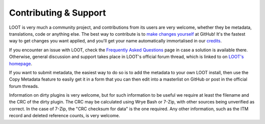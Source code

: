 **********************
Contributing & Support
**********************

LOOT is very much a community project, and contributions from its users are very welcome, whether they be metadata, translations, code or anything else. The best way to contribute is to `make changes yourself`_ at GitHub! It's the fastest way to get changes you want applied, and you'll get your name automatically immortalised in our `credits`_.

If you encounter an issue with LOOT, check the `Frequently Asked Questions`_ page in case a solution is available there.
Otherwise, general discussion and support takes place in LOOT's official forum thread, which is linked to on `LOOT's homepage`_.

If you want to submit metadata, the easiest way to do so is to add the metadata to your own LOOT install, then use the Copy Metadata feature to easily get it in a form that you can then edit into a masterlist on GitHub or post in the official forum threads.

Information on dirty plugins is very welcome, but for such information to be useful we require at least the filename and the CRC of the dirty plugin. The CRC may be calculated using Wrye Bash or 7-Zip, with other sources being unverified as correct. In the case of 7-Zip, the "CRC checksum for data" is the one required. Any other information, such as the ITM record and deleted reference counts, is very welcome.

.. _make changes yourself: https://loot.github.io/docs/contributing/How-To-Contribute
.. _credits: https://loot.github.io/credits/
.. _Frequently Asked Questions: https://loot.github.io/docs/help/LOOT-FAQs
.. _LOOT's homepage: https://loot.github.io/
